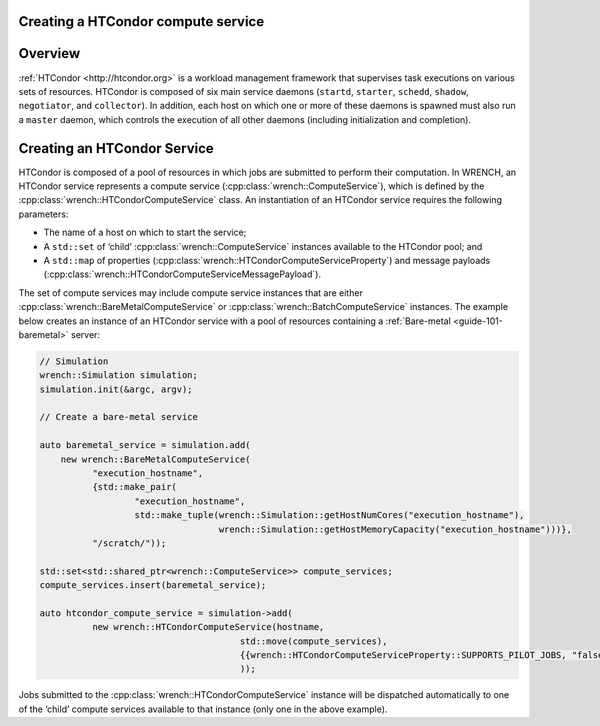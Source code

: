 .. _guide-101-htcondor:

Creating a HTCondor compute service
===================================

.. _guide-htcondor-overview:

Overview
========

:ref:`HTCondor <http://htcondor.org>` is a workload management framework
that supervises task executions on various sets of resources. HTCondor
is composed of six main service daemons (``startd``, ``starter``,
``schedd``, ``shadow``, ``negotiator``, and ``collector``). In addition,
each host on which one or more of these daemons is spawned must also run
a ``master`` daemon, which controls the execution of all other daemons
(including initialization and completion).

.. _guide-htcondor-creating:

Creating an HTCondor Service
============================

HTCondor is composed of a pool of resources in which jobs are submitted
to perform their computation. In WRENCH, an HTCondor service represents
a compute service (:cpp:class:`wrench::ComputeService`), which is defined by the
:cpp:class:`wrench::HTCondorComputeService` class. An instantiation of an
HTCondor service requires the following parameters:

-  The name of a host on which to start the service;
-  A ``std::set`` of ‘child’ :cpp:class:`wrench::ComputeService` instances
   available to the HTCondor pool; and
-  A ``std::map`` of properties
   (:cpp:class:`wrench::HTCondorComputeServiceProperty`) and message payloads
   (:cpp:class:`wrench::HTCondorComputeServiceMessagePayload`).

The set of compute services may include compute service instances that
are either :cpp:class:`wrench::BareMetalComputeService` or
:cpp:class:`wrench::BatchComputeService` instances. The example below creates an
instance of an HTCondor service with a pool of resources containing a
:ref:`Bare-metal <guide-101-baremetal>` server:

.. code:: cpp

   // Simulation 
   wrench::Simulation simulation;
   simulation.init(&argc, argv);

   // Create a bare-metal service

   auto baremetal_service = simulation.add(
       new wrench::BareMetalComputeService(
             "execution_hostname",
             {std::make_pair(
                     "execution_hostname",
                     std::make_tuple(wrench::Simulation::getHostNumCores("execution_hostname"),
                                     wrench::Simulation::getHostMemoryCapacity("execution_hostname")))},
             "/scratch/"));

   std::set<std::shared_ptr<wrench::ComputeService>> compute_services;
   compute_services.insert(baremetal_service);

   auto htcondor_compute_service = simulation->add(
             new wrench::HTCondorComputeService(hostname, 
                                         std::move(compute_services),
                                         {{wrench::HTCondorComputeServiceProperty::SUPPORTS_PILOT_JOBS, "false"}}
                                         ));

Jobs submitted to the :cpp:class:`wrench::HTCondorComputeService` instance will
be dispatched automatically to one of the ‘child’ compute services
available to that instance (only one in the above example).
